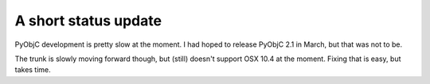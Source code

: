 A short status update
=====================

PyObjC development is pretty slow at the moment. I had hoped to release
PyObjC 2.1 in March, but that was not to be.

The trunk is slowly moving forward though, but (still) doesn't support
OSX 10.4 at the moment. Fixing that is easy, but takes time.
